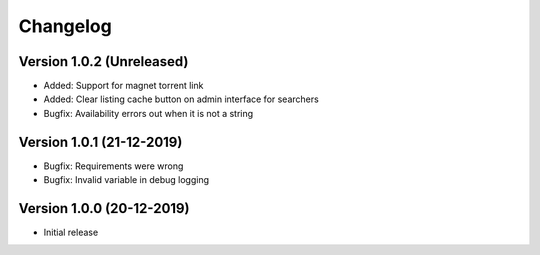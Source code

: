 ================================
Changelog
================================

Version 1.0.2 (Unreleased)
--------------------------------

* Added: Support for magnet torrent link
* Added: Clear listing cache button on admin interface for searchers

* Bugfix: Availability errors out when it is not a string


Version 1.0.1 (21-12-2019)
--------------------------------

* Bugfix: Requirements were wrong
* Bugfix: Invalid variable in debug logging


Version 1.0.0 (20-12-2019)
--------------------------------

* Initial release
